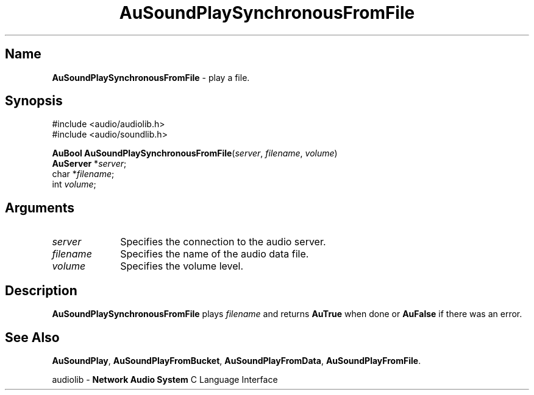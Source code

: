 .\" $NCDId: @(#)AuSPSFF.man,v 1.2 1995/05/23 23:53:03 greg Exp $
.\" copyright 1994 Steven King
.\"
.\" portions are
.\" * Copyright 1993 Network Computing Devices, Inc.
.\" *
.\" * Permission to use, copy, modify, distribute, and sell this software and its
.\" * documentation for any purpose is hereby granted without fee, provided that
.\" * the above copyright notice appear in all copies and that both that
.\" * copyright notice and this permission notice appear in supporting
.\" * documentation, and that the name Network Computing Devices, Inc. not be
.\" * used in advertising or publicity pertaining to distribution of this
.\" * software without specific, written prior permission.
.\" * 
.\" * THIS SOFTWARE IS PROVIDED 'AS-IS'.  NETWORK COMPUTING DEVICES, INC.,
.\" * DISCLAIMS ALL WARRANTIES WITH REGARD TO THIS SOFTWARE, INCLUDING WITHOUT
.\" * LIMITATION ALL IMPLIED WARRANTIES OF MERCHANTABILITY, FITNESS FOR A
.\" * PARTICULAR PURPOSE, OR NONINFRINGEMENT.  IN NO EVENT SHALL NETWORK
.\" * COMPUTING DEVICES, INC., BE LIABLE FOR ANY DAMAGES WHATSOEVER, INCLUDING
.\" * SPECIAL, INCIDENTAL OR CONSEQUENTIAL DAMAGES, INCLUDING LOSS OF USE, DATA,
.\" * OR PROFITS, EVEN IF ADVISED OF THE POSSIBILITY THEREOF, AND REGARDLESS OF
.\" * WHETHER IN AN ACTION IN CONTRACT, TORT OR NEGLIGENCE, ARISING OUT OF OR IN
.\" * CONNECTION WITH THE USE OR PERFORMANCE OF THIS SOFTWARE.
.\"
.\" $Id$
.TH AuSoundPlaySynchronousFromFile 3 "1.2" "soundlib"
.SH \fBName\fP
\fBAuSoundPlaySynchronousFromFile\fP \- play a file.
.SH \fBSynopsis\fP
#include <audio/audiolib.h>
.br
#include <audio/soundlib.h>
.sp 1
\fBAuBool\fP \fBAuSoundPlaySynchronousFromFile\fP(\fIserver\fP, \fIfilename\fP, \fIvolume\fP)
.br
    \fBAuServer\fP *\fIserver\fP;
.br
    char *\fIfilename\fP;
.br
    int \fIvolume\fP;
.SH \fBArguments\fP
.IP \fIserver\fP 1i
Specifies the connection to the audio server.
.IP \fIfilename\fP 1i
Specifies the name of the audio data file.
.IP \fIvolume\fP 1i
Specifies the volume level.
.SH \fBDescription\fP
\fBAuSoundPlaySynchronousFromFile\fP plays \fIfilename\fP and returns \fBAuTrue\fP when done or \fBAuFalse\fP if there was an error.
.SH \fBSee Also\fP
\fBAuSoundPlay\fP,
\fBAuSoundPlayFromBucket\fP,
\fBAuSoundPlayFromData\fP,
\fBAuSoundPlayFromFile\fP.
.sp 1
audiolib \- \fBNetwork Audio System\fP C Language Interface
